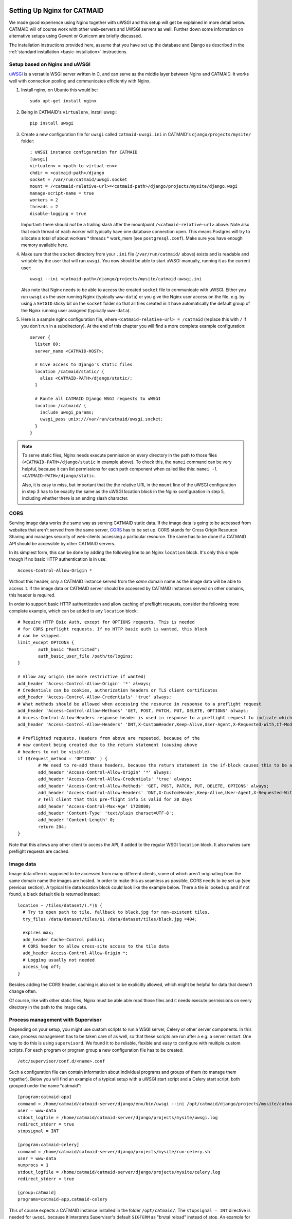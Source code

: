 .. _nginx:

Setting Up Nginx for CATMAID
============================

We made good experience using Nginx together with uWSGI and this setup will get
be explained in more detail below. CATMAID will of course work with other
web-servers and UWSGI servers as well. Further down some information on
alternative setups using Gevent or Gunicorn are briefly discussed.

The installation instructions provided here, assume that you have set up the
database and Django as described in the
:ref:`standard installation <basic-installation>` instructions.

Setup based on Nginx and uWSGI
------------------------------

`uWSGI <http://projects.unbit.it/uwsgi/>`_ is a versatile WSGI server written in C,
and can serve as the middle layer between Nginx and CATMAID. It works well with
connection pooling and communicates efficiently with Nginx.

1. Install nginx, on Ubunto this would be::

      sudo apt-get install nginx

2. Being in CATMAID's ``virtualenv``, install uwsgi::

      pip install uwsgi

3. Create a new configuration file for ``uwsgi`` called ``catmaid-uwsgi.ini`` in
   CATMAID's ``django/projects/mysite/`` folder::

      ; uWSGI instance configuration for CATMAID
      [uwsgi]
      virtualenv = <path-to-virtual-env>
      chdir = <catmaid-path>/django
      socket = /var/run/catmaid/uwsgi.socket
      mount = /<catmaid-relative-url>=<catmaid-path>/django/projects/mysite/django.wsgi
      manage-script-name = true
      workers = 2
      threads = 2
      disable-logging = true

   Important: there should *not* be a trailing slash after the mountpoint
   ``/<catmaid-relative-url>`` above. Note also that each thread of each worker
   will typically have one database connection open. This means Postgres will
   try to allocate a total of about workers * threads * work_mem (see
   ``postgresql.conf``). Make sure you have enough memory available here.

4. Make sure that the ``socket`` directory from your ``.ini`` file
   (``/var/run/catmaid/`` above) exists and is readable and writable by
   the user that will run ``uwsgi``. You now should be able to start
   uWSGI manually, running it as the current user::

      uwsgi --ini <catmaid-path>/django/projects/mysite/catmaid-uwsgi.ini

   Also note that Nginx needs to be able to access the created ``socket`` file
   to communicate with uWSGI. Either you run ``uwsgi`` as the user running Nginx
   (typically ``www-data``) or you give the Nginx user access on the file, e.g.
   by using a ``SetGID`` sticky bit on the ``socket`` folder so that all files
   created in it have automatically the default group of the Nginx running user
   assigned (typically ``www-data``).

5.  Here is a sample nginx configuration file, where ``<catmaid-relative-url> = /catmaid``
    (replace this with ``/`` if you don't run in a subdirectory). At the end of
    this chapter you will find a more complete example configuration::

       server {
         listen 80;
         server_name <CATMAID-HOST>;

         # Give access to Django's static files
         location /catmaid/static/ {
           alias <CATMAID-PATH>/django/static/;
         }

         # Route all CATMAID Django WSGI requests to uWSGI
         location /catmaid/ {
           include uwsgi_params;
           uwsgi_pass unix:///var/run/catmaid/uwsgi.socket;
         }
       }

.. note::

   To serve static files, Nginx needs execute permission on every directory in
   the path to those files (``<CATMAID-PATH>/django/static`` in example above).
   To check this, the ``namei`` command can be very helpful, because it can list
   permissions for each path component when called like this:
   ``namei -l <CATMAID-PATH>/django/static``.

   Also, it is easy to miss, but important that the the relative URL in the
   ``mount`` line of the uWSGI configuration in step 3 has to be exactly the
   same as the uWSGI location block in the Nginx configuration in step 5,
   including whether there is an ending slash character.

.. _nginx-cors:

CORS
----

Serving image data works the same way as serving CATMAID static data. If the
image data is going to be accessed from websites that aren't served from the
same server, `CORS
<https://en.wikipedia.org/wiki/Cross-origin_resource_sharing>`_  has to be set
up. CORS stands for Cross Origin Resource Sharing and manages security of
web-clients accessing a particular resource. The same has to be done if a CATMAID
API should be accessible by other CATMAID servers.

In its simplest form, this can be done by adding the following line to an Nginx
``location`` block. It's only this simple though if no basic HTTP authentication is
in use::

 Access-Control-Allow-Origin *

Without this header, only a CATMAID instance served from the *same* domain name
as the image data will be able to access it. If the image data or CATMAID server
should be accessed by CATMAID instances served on other domains, this header is
required.

In order to support basic HTTP authentication and allow caching of preflight
requests, consider the following more complete example, which can be added to
any ``location`` block::

   # Require HTTP Bsic Auth, except for OPTIONS requests. This is needed
   # for CORS preflight requests. If no HTTP basic auth is wanted, this block
   # can be skipped.
   limit_except OPTIONS {
           auth_basic "Restricted";
           auth_basic_user_file /path/to/logins;
   }

   # Allow any origin (be more restrictive if wanted)
   add_header 'Access-Control-Allow-Origin' '*' always;
   # Credentials can be cookies, authorization headers or TLS client certificates
   add_header 'Access-Control-Allow-Credentials' 'true' always;
   # What methods should be allowed when accessing the resource in response to a preflight request
   add_header 'Access-Control-Allow-Methods' 'GET, POST, PATCH, PUT, DELETE, OPTIONS' always;
   # Access-Control-Allow-Headers response header is used in response to a preflight request to indicate which HTTP headers can be used during the actual request.
   add_header 'Access-Control-Allow-Headers' 'DNT,X-CustomHeader,Keep-Alive,User-Agent,X-Requested-With,If-Modified-Since,Cache-Control,Content-Type,X-Authorization,Authorization' always;

   # Preflighted requests. Headers from above are repeated, because of the
   # new context being created due to the return statement (causing above
   # headers to not be visible).
   if ($request_method = 'OPTIONS' ) {
           # We need to re-add these headers, because the return statement in the if-block causes this to be a different context.
           add_header 'Access-Control-Allow-Origin' '*' always;
           add_header 'Access-Control-Allow-Credentials' 'true' always;
           add_header 'Access-Control-Allow-Methods' 'GET, POST, PATCH, PUT, DELETE, OPTIONS' always;
           add_header 'Access-Control-Allow-Headers' 'DNT,X-CustomHeader,Keep-Alive,User-Agent,X-Requested-With,If-Modified-Since,Cache-Control,Content-Type,X-Authorization,Authorization' always;
           # Tell client that this pre-flight info is valid for 20 days
           add_header 'Access-Control-Max-Age' 1728000;
           add_header 'Content-Type' 'text/plain charset=UTF-8';
           add_header 'Content-Length' 0;
           return 204;
   }

Note that this allows any other client to access the API, if added to the
regular WSGI ``location`` block. It also makes sure preflight requests are
cached.

.. _nginx-image-data:

Image data
----------

Image data often is supposed to be accessed from many different clients, some of
which aren't originating from the same domain name the images are hosted. In
order to make this as seamless as possible, CORS needs to be set up (see
previous section). A typical tile data location block could look like the
example below. There a tile is looked up and if not found, a black default tile
is returned instead::

 location ~ /tiles/dataset/(.*)$ {
   # Try to open path to tile, fallback to black.jpg for non-existent tiles.
   try_files /data/dataset/tiles/$1 /data/dataset/tiles/black.jpg =404;

   expires max;
   add_header Cache-Control public;
   # CORS header to allow cross-site access to the tile data
   add_header Access-Control-Allow-Origin *;
   # Logging usually not needed
   access_log off;
 }

Besides adding the CORS header, caching is also set to be explicitly allowed,
which might be helpful for data that doesn't change often.

Of course, like with other static files, Nginx must be able able read those
files and it needs execute permissions on every directory in the path to the
image data.

.. _supervisord:

Process management with Supervisor
----------------------------------

Depending on your setup, you might use custom scripts to run a WSGI server,
Celery or other server components. In this case, process management has to be
taken care of as well, so that these scripts are run after a e.g. a server
restart. One way to do this is using ``supervisord``. We found it to be
reliable, flexible and easy to configure with multiple custom scripts. For each
program or program group a new configuration file has to be created::

  /etc/supervisor/conf.d/<name>.conf

Such a configuration file can contain information about individual programs and
groups of them (to manage them together). Below you will find an example of
a typical setup with a uWSGI start script and a Celery start script, both
grouped under the name "catmaid"::

  [program:catmaid-app]
  command = /home/catmaid/catmaid-server/django/env/bin/uwsgi --ini /opt/catmaid/django/projects/mysite/catmaid-uwsgi.ini
  user = www-data
  stdout_logfile = /home/catmaid/catmaid-server/django/projects/mysite/uwsgi.log
  redirect_stderr = true
  stopsignal = INT

  [program:catmaid-celery]
  command = /home/catmaid/catmaid-server/django/projects/mysite/run-celery.sh
  user = www-data
  numprocs = 1
  stdout_logfile = /home/catmaid/catmaid-server/django/projects/mysite/celery.log
  redirect_stderr = true

  [group:catmaid]
  programs=catmaid-app,catmaid-celery

This of course expects a CATMAID instance installed in the folder
``/opt/catmaid/``. The ``stopsignal = INT`` directive is needed for ``uwsgi``,
because it interprets Supervisor's default ``SIGTERM`` as "brutal reload"
instead of stop. An example for a working ``run-celery.sh`` script can be found
:ref:`here <celery_supervisord>`__. With the configuration and the scripts in
place, ``supervisord`` can be instructed to reload its configuration and start
the catmaid group::

  $ sudo supervisorctl reread
  $ sudo supervisorctl update
  $ sudo supervisorctl start catmaid:

For changed configuration files also both ``reread`` and ``update`` are
required.

Maintenance mode
----------------

A simple way to display a maintenance mode page in case of an unreachable WSGI
server can be configured with the help of Nginx. First, a simple HTML error page
is made available as named location block. The CATMAID repo includes an example.
The main CATMAID entry location block then references the maintenance location
in the case of an unreachable upstream server::

  location / {
    # Handle error pages
    location @maintenance {
      root /home/catmaid/catmaid-server/docs/html;
      rewrite ^(.*)$ /maintenance.html break;
    }

    location /tracing/fafb/v14/ {
      error_page 502 503 504 @maintenance;
      include uwsgi_params;
      uwsgi_pass catmaid-fafb-v14;
      expires 0;
      # Add optional CORS header
    }
  }

.. _example_configs:

Example configurations
======================

This shows a more complete example configuration that we have used in a similar
form in production, including support for WebSockets (``/channels/`` endpoint).
The CORS config above is made available as ``/etc/nginx/snippets/cors.conf`` and
included in the CATMAID config::

  server {
    listen 443 ssl http2;

    server_name <CATMAID-HOST>;

    ssl_certificate <CERT-PATH>;
    ssl_certificate_key <CERT-KEY-PATH>;

    # Force browsers to keep using https instead of http
    add_header Strict-Transport-Security "max-age=604800";

    location ~ /tiles/dataset/(.*)$ {
      # Try to open path to tile, fallback to black.jpg for non-existent tiles.
      try_files /data/dataset/tiles/$1 /data/dataset/tiles/black.jpg =404;

      expires max;
      add_header Cache-Control public;
      # CORS header to allow cross-site access to the tile data
      add_header Access-Control-Allow-Origin *;
      # Logging usually not needed
      access_log off;
    }

    location /path/to/catmaid/static/ {
      alias /home/catmaid/catmaid-server/django/static/;
    }
    location /path/to/catmaid/files/ {
      alias /home/catmaid/catmaid-server/django/files/;
    }
    location /path/to/catmaid/channels/ {
      proxy_pass http://catmaid-fafb-v14-asgi/channels/;
      proxy_http_version 1.1;
      proxy_set_header Upgrade $http_upgrade;
      proxy_set_header Connection "upgrade";

      proxy_redirect     off;
      proxy_set_header   Host $host;
      proxy_set_header   X-Real-IP $remote_addr;
      proxy_set_header   X-Forwarded-For $proxy_add_x_forwarded_for;
      proxy_set_header   X-Forwarded-Host $server_name;
    }
    location /path/to/catmaid/ {
      error_page 502 503 504 @maintenance;

      # Use default uWSGI params and unix socket
      include uwsgi_params;
      uwsgi_pass unix:///var/run/catmaid/uwsgi.socket;

      # No caching
      expires 0;
      add_header Cache-Control no-cache;

      # We need to allow larger requests for our setup (long neuron lists).
      client_max_body_size 20m;

      # Include open CORS config
      include snippets/cors.conf;
    }

    # Handle error pages
    location @maintenance {
      root /home/catmaid/public_html;
      rewrite ^(.*)$ /502.html break;
    }
  }

In order to makue sure, the in-memory filesystem folder
``/run/catmaid/uwsgi.socket`` is available after a reboot, the following can be
added to ``/etc/rc.local``::

  if [ ! -d /var/run/catmaid ]; then
    mkdir /var/run/catmaid/
    chown www-data:www-data /var/run/catmaid/
    chmod 755 /var/run/catmaid/
  fi

  # Make sure to exit rc.local with success code
  exit 0

The following uWSGI configuration allows zero-downtime updates and includes a
statistics socket for ``uwsgi-top``::

  ;uWSGI instance configuration for CATMAID
  [uwsgi]
  chdir = /home/catmaid/catmaid-server/django/
  virtualenv = /home/catmaid/catmaid-server/django/env
  pidfile = /var/run/catmaid/uwsgi.pid
  chmod-socket = 666
  socket = /var/run/catmaid/uwsgi.socket
  mount = /path/to/catmaid=/home/catmaid/catmaid-server/django/projects/mysite/django.wsgi
  manage-script-name = true
  uid = www-data
  gid = www-data
  #plugins = python
  workers = 8
  threads = 2
  disable-logging = true
  master = true

  # POST buffering
  post-buffering = 8192

  # Stats
  stats = /var/run/catmaid/uwsgi-stats.socket
  memory-report = true

  # During deploy, old and new master share the same socket. With vacuum=true,
  # old master would delete it during shutdown.
  vacuum = false

  # CATMAID in started in lazy-apps mode, i.e. each worker has a full copy of
  # the code in memory. Workers are managed by a master process (no emperor).
  master = true
  lazy-apps = true

  # Use this file as a flag to indicate the uwsgi process is ready to accept
  # connections.  The file can be looked up during deploy, but it has no meaning
  # afterwards. Even there, it is not strictly necessary. It's only a safety
  # check.
  hook-accepting1-once = write:/var/run/catmaid/catmaid.ready ok
  hook-as-user-atexit = unlink:/var/run/catmaid/catmaid.ready

  # Create two FIFO slots that we can switch between during runtime. A switch is
  # done by sending [0,10] to the current FIFO, by default the first (0) is
  # selected.
  master-fifo = /var/run/catmaid/new_instance.fifo
  master-fifo = /var/run/catmaid/running_instance.fifo

  # If there is a running instance, terminate it as soon as the first worker is
  # ready to accept connections.
  if-exists = /var/run/catmaid/running_instance.fifo
    hook-accepting1-once = writefifo:/var/run/catmaid/running_instance.fifo q
  endif =

  # On start-up, switch from the initial new_instance fifo queue to the
  # new_instance queue, by providing the new fifo's index (1) and update the PID
  # file (P).
  hook-accepting1-once = writefifo:/var/run/catmaid/new_instance.fifo 1P

Like in the initial example, the Supervisor config ties all programs together,
this time including the ASGI server Daphne::

  [program:catmaid-server-uwsgi]
  directory = /home/catmaid/catmaid-server/django/projects/
  command = /home/catmaid/catmaid-server/django/env/bin/uwsgi --ini /etc/uwsgi/apps-available/catmaid-server.ini
  user = www-data
  stdout_logfile = /var/log/catmaid/catmaid-server.log
  redirect_stderr = true
  stopsignal = INT

  [program:catmaid-server-daphne]
  directory = /home/catmaid/catmaid-server/django/projects/
  command = /home/catmaid/catmaid-server/django/env/bin/daphne --unix-socket=/var/run/catmaid/daphne.sock --access-log - --proxy-headers mysite.asgi:application
  user = www-data
  stdout_logfile = /var/log/catmaid/daphne-server.log
  redirect_stderr = true

  [program:catmaid-server-celery]
  directory = /home/catmaid/catmaid-server/django/projects/
  command = /home/catmaid/catmaid-server/django/env/bin/celery -A mysite worker -l info --pidfile=/var/run/catmaid/celery.pid
  user = www-data
  numprocs = 1
  stdout_logfile = /var/log/catmaid/celery.log
  redirect_stderr = true

  [program:catmaid-server-celery-beat]
  directory = /home/catmaid/catmaid-server/django/projects/
  command = /home/catmaid/catmaid-server/django/env/bin/celery -A mysite beat -l info --pidfile=/var/run/catmaid/celery-beat.pid --schedule=/var/run/catmaid/celery-beat-schedule-catmaid-server
  user = www-data
  numprocs = 1
  stdout_logfile = /var/log/catmaid/celery-beat.log
  redirect_stderr = true

  [group:catmaid-server]
  programs=catmaid-server-uwsgi,catmaid-server-daphne,catmaid-server-celery,catmaid-server-celery-beat
